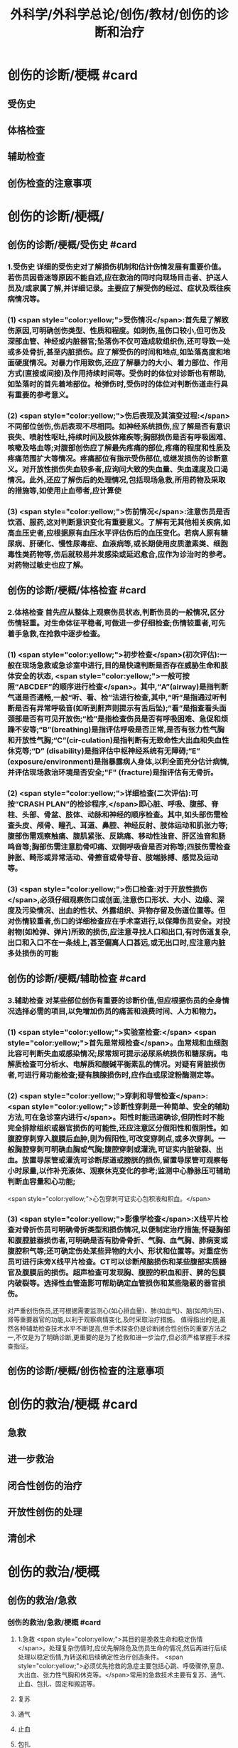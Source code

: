 #+title: 外科学/外科学总论/创伤/教材/创伤的诊断和治疗
#+deck: 外科学::外科学总论::创伤::教材::创伤的诊断和治疗

* 创伤的诊断/梗概 #card
:PROPERTIES:
:id: 624fa52b-b365-46d7-82b9-5664512b4c28
:END:
** 受伤史
** 体格检查
** 辅助检查
** 创伤检查的注意事项
* 创伤的诊断/梗概/
** 创伤的诊断/梗概/受伤史 #card
:PROPERTIES:
:id: 133ae64a-fb58-4628-a698-6cc75485760a
:END:
*** 1.受伤史 详细的受伤史对了解损伤机制和估计伤情发展有重要价值。若伤员因昏迷等原因不能自述,应在救治的同时向现场目击者、护送人员及/或家属了解,并详细记录。主要应了解受伤的经过、症状及既往疾病情况等。
*** (1) <span style="color:yellow;">受伤情况</span>:首先是了解致伤原因,可明确创伤类型、性质和程度。如刺伤,虽伤口较小,但可伤及深部血管、神经或内脏器官;坠落伤不仅可造成软组织伤,还可导致一处或多处骨折,甚至内脏损伤。应了解受伤的时间和地点,如坠落高度和地面硬度情况。对暴力作用致伤,还应了解暴力的大小、着力部位、作用方式(直接或间接)及作用持续时间等。受伤时的体位对诊断也有帮助,如坠落时的首先着地部位。枪弹伤时,受伤时的体位对判断伤道走行具有重要的参考意义。
*** (2) <span style="color:yellow;">伤后表现及其演变过程:</span>不同部位创伤,伤后表现不尽相同。如神经系统损伤,应了解是否有意识丧失、喷射性呕吐,持续时间及肢体雍疾等;胸部损伤是否有呼吸困难、咳嗽及咯血等;对腹部创伤应了解最先疼痛的部位,疼痛的程度和性质及疼痛范围扩大等情况。疼痛部位有指示受伤部位,或继发损伤的诊断意义。对开放性损伤失血较多者,应询问大致的失血量、失血速度及口渴情况。此外,还应了解伤后的处理情况,包括现场急救,所用药物及采取的措施等,如使用止血带者,应计算使
*** (3) <span style="color:yellow;">伤前情况</span>:注意伤员是否饮酒、服药,这对判断意识变化有重要意义。了解有无其他相关疾病,如高血压史者,应根据原有血压水平评估伤后的血压变化。若病人原有糖尿病、肝硬化、慢性尿毒症、血液病等,或长期使用皮质激素类、细胞毒性类药物等,伤后就较易并发感染或延迟愈合,应作为诊治时的参考。对药物过敏史也应了解。
** 创伤的诊断/梗概/体格检查 #card
:PROPERTIES:
:id: 8ada2de0-968e-45c1-b9d8-2b77f3804871
:END:
*** 2.体格检查 首先应从整体上观察伤员状态,判断伤员的一般情况,区分伤情轻重。对生命体征平稳者,可做进一步仔细检查;伤情较重者,可先着手急救,在抢救中逐步检查。
*** (1) <span style="color:yellow;">初步检查</span>(初次评估):一般在现场急救或急诊室中进行,目的是快速判断是否存在威胁生命和肢体安全的状态, <span style="color:yellow;">一般可按照“ABCDEF”的顺序进行检查</span>。其中,“A”(airway)是指判断气道是否通畅,一般“听、看、检”法进行检查,其中,“听”是指通过听判断是否有异常呼吸音(如听到鼾声则提示有舌后坠);“看”是指查看头面颈部是否有可见开放伤;“检”是指检查伤员是否有呼吸困难、急促和烦躁不安等;“B”(breathing)是指评估呼吸是否正常,是否有张力性气胸和开放性气胸;“C”(cir-culation)是指判断有无致命性大出血和失血性休克等;“D” (disability)是指评估中枢神经系统有无障碍;“E” (exposure/environment)是指暴露病人身体,以利全面充分估计病情,并评估现场救治环境是否安全;"F" (fracture)是指评估有无骨折。
*** (2) <span style="color:yellow;">详细检查(二次评估):可按“CRASH PLAN”的检诊程序,</span>即心脏、呼吸、腹部、脊柱、头部、骨盆、肢体、动脉和神经的顺序检查。其中,如头部伤需检查头皮、颅骨、瞳孔、耳道、鼻腔、神经反射、肢体运动和肌张力等;腹部伤需观察触痛、腹肌紧张、反跳痛、移动性浊音、肝区浊音和肠鸣音等;胸部伤需注意肋骨叩痛、双侧呼吸音是否对称等;四肢伤需检查肿胀、畸形或异常活动、骨擦音或骨导音、肢端脉搏、感觉及运动等。
*** (3) <span style="color:yellow;">伤口检查:对于开放性损伤</span>,必须仔细观察伤口或创面,注意伤口形状、大小、边缘、深度及污染情况、出血的性状、外露组织、异物存留及伤道位置等。但对伤情较重者,伤口的详细检查应在手术室进行,以保障伤员安全。对投射物(如枪弹、弹片)所致的损伤,应注意寻找人口和出口,有时伤道复杂,出口和入口不在一条线上,甚至偏离人口甚远,或无出口时,应注意内脏多处损伤的可能
** 创伤的诊断/梗概/辅助检查 #card
:PROPERTIES:
:id: f69f1fcb-2819-4fa3-80e3-ae666a5134bc
:END:
*** 3.辅助检查 对某些部位创伤有重要的诊断价值,但应根据伤员的全身情况选择必需的项目,以免增加伤员的痛苦和浪费时间、人力和物力。
*** (1) <span style="color:yellow;">实验室检查:</span> <span style="color:yellow;">首先是常规检查</span>。血常规和血细胞比容可判断失血或感染情况;尿常规可提示泌尿系统损伤和糖尿病。电解质检查可分析水、电解质和酸碱平衡素乱的情况。对疑有肾脏损伤者,可进行肾功能检查;疑有胰腺损伤时,应作血或尿淀粉酶测定等。
*** (2) <span style="color:yellow;">穿刺和导管检查</span>: <span style="color:yellow;">诊断性穿刺是一种简单、安全的辅助方法,可在急诊室内进行</span>。阳性时能迅速确诊,但阴性时不能完全排除组织或器官损伤的可能性,还应注意区分假阳性和假阴性。如腹腔穿刺穿入腹膜后血肿,则为假阳性,可改变穿刺点,或多次穿刺。一般胸腔穿刺可明确血胸或气胸;腹腔穿刺或灌洗,可证实内脏破裂、出血。放置导尿管或灌洗可诊断尿道或膀胱的损伤,留置导尿管可观察每小时尿量,以作补充液体、观察休克变化的参考;监测中心静脉压可辅助判断血容量和心功能;
 <span style="color:yellow;">心包穿刺可证实心包积液和积血。</span>
*** (3) <span style="color:yellow;">影像学检查</span>:X线平片检查对骨折伤员可明确骨折类型和损伤情况,以便制定治疗措施;怀疑胸部和腹腔脏器损伤者,可明确是否有肋骨骨折、气胸、血气胸、肺病变或腹腔积气等;还可确定伤处某些异物的大小、形状和位置等。对重症伤员可进行床旁X线平片检查。CT可以诊断颅脑损伤和某些腹部实质器官及腹膜后的损伤。超声检查可发现胸、腹腔的积血和肝、脾的包膜内破裂等。选择性血管造影可帮助确定血管损伤和某些隐蔽的器官损伤。
对严重创伤伤员,还可根据需要监测心(如心排血量)、肺(如血气)、脑(如颅内压)、肾等重要器官的功能,以利于观察病情变化,及时采取治疗措施。
值得指出的是,虽然各种辅助检查技术水平不断提高,但手术探查仍是诊断闭合性创伤的重要方法之一,不仅是为了明确诊断,更重要的是为了抢救和进一步治疗,但必须严格掌握手术探查指征。
** 创伤的诊断/梗概/创伤检查的注意事项
* 创伤的救治/梗概 #card
:PROPERTIES:
:id: 624fa4fa-f990-4325-b964-2cc37c244c26
:END:
** 急救
** 进一步救治
** 闭合性创伤的治疗
** 开放性创伤的处理
** 清创术
* 创伤的救治/梗概
** 创伤的救治/急救
*** 创伤的救治/急救/梗概 #card
:PROPERTIES:
:id: 624fa7e7-5f6c-4568-b8e8-083d57832fff
:END:
**** 1.急救  <span style="color:yellow;">其目的是挽救生命和稳定伤情</span>。处理复杂伤情时,应优先解除危及伤员生命的情况,然后再进行后续处理以稳定伤情,为转送和后续确定性治疗创造条件。 <span style="color:yellow;">必须优先抢救的急症主要包括心跳、呼吸骤停,窒息、大出血、张力性气胸和休克等。</span>常用的急救技术主要有复苏、通气、止血、包扎、固定和搬运等。
**** 复苏
**** 通气
**** 止血
**** 包扎
**** 固定
**** 搬运
*** 创伤的救治/急救/
**** 创伤的救治/急救/复苏 #card
:PROPERTIES:
:id: bd91241b-cb6d-48b1-b8e2-db8191268f7e
:END:
***** (1)复苏: <span style="color:yellow;">心跳、呼吸骤停时,应 <span style="color:black;background-color:yellow;">立即</span>行体外心脏按压及口对口人工呼吸</span>;有条件时用呼吸面罩及手法加压给氧或气管插管接呼吸机支持呼吸;在心电监测下电除额,紧急时可开胸心脏按压并兼顾脑复苏。
**** 创伤的救治/急救/通气 #card
:PROPERTIES:
:id: fb80622f-9422-456d-bfcb-3fca462218fe
:END:
***** (2)通气: <span style="color:red;">呼吸道发生阻塞可在很短时间内使伤员室息死亡,故抢救时必须争分夺秒地解除各种阻塞原因,维持呼吸道的通畅。</span>
***** 造成呼吸道阻塞的原因主要有:①领面、颈部损伤后,血液、血凝块、骨碎片、软组织块、呕出物和分泌物及异物阻塞气道;颈部血管伤形成血肿压迫,或气管直接受损等;②重型颅脑伤致伤员深度昏迷,下领及舌根后坠,口腔分泌物和呕吐物吸人或堵塞气道;③吸入性损伤时,喉及气道黏膜水肿;④肺部爆震伤造成的肺出血或气管损伤。根据受伤史和受伤部位,伤员面色及口唇因缺氧而青紫发绀、呼吸困难、有痰鸣音或气道阻塞、呼吸急促等,可作出呼吸道阻塞的判断。
***** <span style="color:yellow;">对呼吸道阻塞的伤员,必须果断地、以最简单、最迅速有效的方式予以通气。</span>常用的方法有:① <span style="color:yellow;">手指掏出</span>:适用于领面部伤所致的口腔内呼吸道阻塞。有条件时(急诊室或急救车)可用吸引管吸出。呼吸道通畅后应将伤员头偏向一侧或取侧卧位。② <span style="color:yellow;">抬起下颌:</span>适用于颅脑伤舌根后坠及伤员深度昏迷而室息者。用双手抬起伤员两侧下领角,即可解除呼吸道阻塞。如仍有呼吸异常音,应迅速用手指翻开下领,掏出或吸出口内分泌物和血液、血凝块等。呼吸道通畅后应将伤员头偏向一侧或取侧卧位。必要时可将舌拉出,用别针或丝线穿过舌尖固定于衣扣上或用口咽通气管。③ <span style="color:yellow;">环甲膜穿刺或切开</span>:在情况特别紧急,或上述两项措施不见效而又有一定抢救设备时(急诊室或车),可用粗针头作环甲膜穿刺,对不能满足通气需要者,可用尖刀片作环甲膜切开,然后放人导管,吸出气道内血液和分泌物。作环甲膜穿刺或切开时,注意勿用力过猛,防止损伤食管等其他组织。④ <span style="color:yellow;">气管插管</span>。⑤ <span style="color:yellow;">气管切</span>开:可彻底解除上呼吸道阻塞和清除下呼吸道分泌物
**** 创伤的救治/急救/止血 #card
:PROPERTIES:
:id: edee6299-0207-4040-981b-619e76d8997b
:END:
***** (3)止血:大出血可使伤员迅速陷入休克,甚至致死,须及时止血。注意出血的性质有助于出血的处理。动脉出血呈鲜红色,速度快,呈间歇性喷射状;静脉出血多为暗红色,持续涌出;毛细血管损伤多为渗血,呈鲜红色,自伤口缓慢流出。常用 <span style="color:yellow;">的止血方法有指压法、加压包扎法、填塞法和止血带法等。</span>
***** 1)指压法: <span style="color:yellow;">用手指压迫动脉经过骨髁表面的部位,达到止血目的</span>。如头颈部大出血,可压迫一侧颈总动脉、颞动脉或领动脉;上臂出血可根据伤部压迫腋动脉或肱动脉;下肢出血可压迫股动脉等。指压法止血是应急措施,因四肢动脉有侧支循环,故其效果有限,且难以持久。因此,应根据情况适时
改用其他止血方法。
***** 2)加压包扎法:最为常用。 <span style="color:yellow;">一般小动脉和静脉损伤出血均可用此法止血。</span>方法是先将灭菌纱布或敷料填塞或置于伤口,外加纱布垫压,再以绷带加压包扎。包扎的压力要均匀,范围应够大。包扎后将伤肢抬高,以增加静脉回流和减少出血。
***** 3)填塞法:用于肌肉、骨端等渗血。先用1~2层大的无菌纱布铺盖伤口, <span style="color:yellow;">以纱布条或绷带充填其中,再加压包扎</span>。此法止血不够彻底,且可能增加感染机会。另外,在清创去除填塞物时,可能由于凝血块随同填塞物同时被取出,又可出现较大出血。
***** 4)止血带法:一 <span style="color:yellow;">般用于四肢伤大出血,且加压包扎无法止血的情况。</span>使用止血带时,接触面积应较大,以免造成神经损伤。止血带的位置应靠近伤口的最近端。在现场急救中可选用旋压式止血带,操作方便,效果确定;而在急诊室和院内救治中,止血带中以局部充气式止血带最好,其副作用小。 <span style="color:yellow;">在紧急情况下,也可使用橡皮管、三角巾或绷带等代替,但应在止血带下放好衬垫物。禁用细绳索或电线等充当止血带。</span>
***** 使用止血带应注意以下事项:① <span style="color:yellow;">不必缚扎过紧,</span>以能止住出血为度;② <span style="color:yellow;">应每隔1小时放松1~2分钟</span>,且使用时间一般 <span style="color:yellow;">不应超过4小时</span>;③上止血带的伤员必须有显著标志,并注明启用时间,优先后送;④松解止血带之前, <span style="color:yellow;">应先输液或输血,补充血容量</span>,准备好止血用器材,然后再松止血带;⑤因止血带使用时间过长, <span style="color:yellow;">远端肢体已发生坏死者,应在原止血带的近端加上新止血带,然后再行截肢术</span>
**** 创伤的救治/急救/包扎 #card
:PROPERTIES:
:id: 47ced245-f994-4c64-8d25-6cb732d256b8
:END:
***** (4)包扎: <span style="color:yellow;">其目的是保护伤口、减少污染、压迫止血、固定骨折、关节和敷料并止痛。</span>最常用的材料是绷带、三角巾和四头带。无上述物品时,可就地取材用干净毛巾、包狱布、手绢、衣服等替代。在进行伤口包扎时,动作要轻巧,松紧要适宜、牢靠,既要保证敷料固定和压迫止血,又不影响肢体血液循环。包扎敷料应超出伤口边缘5~10cm。遇有外露污染的骨折断端或腹内脏器,不可轻易还纳。若系腹腔组织脱出,应先用干净器皿保护后再包扎,不要将敷料直接包扎在脱出的组织上面。而对于眼部损伤伤员,需要首先用硬质眼罩保护眼睛,然后再行包扎。
**** 创伤的救治/急救/固定 #card
:PROPERTIES:
:id: 39f45c79-e9e4-4e28-9e65-c22f3d5e364b
:END:
***** (5)固定: <span style="color:yellow;">骨关节损伤时 <span style="color:black;background-color:yellow;">必须固定制动,</span>以减轻疼痛,避免骨折端损伤血管和神经,并有利于防治休克和搬运后送。</span>较重的软组织损伤,也应局部固定制动。固定前应尽可能牵引伤肢和矫正畸形,然后将伤肢放在适当位置,固定于夹板或其他支持物上(可就地取材如用木板、竹竿、树枝等)。固定范围一般应包括骨折处远和近端的两个关节,既要牢靠不移,又不可过紧。急救中如缺乏固定材料,可行自体固定法,如将上肢固定于胸廊上,受伤的下肢固定于健肢上。伤口出血者,应先止血并包扎,然后再固定。开放性骨折固定时,外露的骨折端不要还纳伤口内,以免造成污染扩散。固定的夹板不可与皮肤直接接触,须垫以衬物,尤其是夹板两端、骨凸出部和悬空部位,以防止组织受压损伤。另外,急救时的固定多为临时固定,在到达救治机构经处理后,应及时行治疗性固定。
**** 创伤的救治/急救/搬运 #card
:PROPERTIES:
:id: 46e8138f-fe39-4589-b98c-70b04e2d432c
:END:
***** (6)搬运:伤员经过初步处理后,需从现场送到医院进一步检查和治疗。 <span style="color:yellow;">正确的搬运可减少伤员,痛苦,避免继发损伤。多采用担架或徒手搬运</span>。对骨折伤员,特别是脊柱损伤者,搬运时必须保持伤处稳定,切勿弯曲或扭动,以免加重损伤。搬运昏迷伤员时,应将头偏向一侧,或采用半卧位或侧卧位以保持呼吸道通畅。
** 创伤的救治/进一步救治
*** 创伤的救治/进一步救治/梗概 #card
:PROPERTIES:
:id: 624fad69-adb1-4485-b48b-43c376df757c
:END:
**** 判断伤情
**** 呼吸支持
**** 循环支持
**** 镇静和止痛和心理治疗
**** 预防感染
**** 密切观察
**** 支持治疗
*** 创伤的救治/进一步救治/梗概/
**** 创伤的救治/进一步救治/判断伤情 #card
:PROPERTIES:
:id: 5a242119-4ee7-4851-abea-f61229119913
:END:
***** (1)判断伤情:可根据前述创伤分类方法及指标进行伤情判断和分类,以便把需作紧急手术和心肺监护的伤员与一般伤员区分开来。常常可简单地分为三类:
***** ①第一类: <span style="color:yellow;">致命性创伤,如危及生命的大出血、空息、开放性或张力性气胸。对这类伤员,只能作短时的紧急复苏,就应手术治疗。</span>
***** <span style="color:yellow;">②第二类:生命体征尚属平稳的伤员,如不会立即影响生命的刺伤、火器伤或胸腹部伤,可观察或复苏1~2小时,争取时间作好交叉配血及必要的检查,并同时作好手术准备。</span>
***** <span style="color:yellow;">③第三类:潜在性创伤,性质尚未明确,有可能需要手术治疗,应继续密切观察,并作进一步检查。</span>
**** 创伤的救治/进一步救治/呼吸支持 #card
:PROPERTIES:
:id: 13a999cc-390b-4997-987b-379a3986769f
:END:
***** (2)呼吸支持: <span style="color:yellow;">维持呼吸道通畅</span>,必要时行气管插管或气管切开。张力性气胸穿刺排气或闭式引流;开放性气胸封闭伤口后行闭式引流。如有多根肋骨骨折引起反常呼吸时,先用加垫包扎或肋骨牵引限制部分胸廊浮动,再行肋骨固定。发生外伤性隔疝时,可先插人气管导管行人工呼吸,再行手术整复。另外,应保持足够有效的氧供。
**** 创伤的救治/进一步救治/循环支持 #card
:PROPERTIES:
:id: ad08f21f-e515-4805-8a83-4e058dc99da4
:END:
***** (3)循环支持: <span style="color:yellow;">主要是积极抗休克</span>。对循环不稳定或休克伤员应建立一条以上静脉输液通道,必要时可考虑作锁骨下静脉或颈内静脉穿刺,或周围静脉切开插管。应尽快恢复有效循环血容量,维持循环稳定。在扩充血容量的基础上,可酌情使用血管活性药物。豁静脉或下腔静脉损伤以及腹膜后血肿者,禁止经下肢静脉输血或输液,以免伤处出血增加。对心搏骤停者,应立即胸外心脏按压及电除颤起博。心脏压塞者应立即行心包穿刺抽血。
**** 创伤的救治/进一步救治/镇静和止痛和心理治疗 #card
:PROPERTIES:
:id: fb2b587e-59dc-4afb-9e8a-f0aa86b00bf6
:END:
***** (4)镇静止痛和心理治疗:剧烈疼痛可诱发或加重休克,故在不影响病情观察的情况下选用药物镇静止痛。无昏迷和雍疾的伤员可皮下或肌注喉替啶(度冷丁)75~100mg或盐酸吗啡5~10mg上痛。由于伤员可有恐惧、焦虑等,甚至个别可发生伤后精神病,故心理治疗很重要,使伤员配合治疗,利于康复。
**** 创伤的救治/进一步救治/预防感染 #card
:PROPERTIES:
:id: 8933ccf2-9f73-4fe6-b46b-b045e1f950c7
:END:
***** (5)防治感染:遵循无菌术操作原则, <span style="color:yellow;">使用抗菌药物。开放性创伤需加用破伤风抗毒素。抗菌药在伤后2~6小时内使用可起预防作用,</span>延迟用药起治疗作用,并需延长持续用药时间。对抗感染能力低下的伤员,用药时间也需延长,且常需调整药物品种。
**** 创伤的救治/进一步救治/密切观察 #card
:PROPERTIES:
:id: a73b62b7-512f-473a-8ffb-949369934cce
:END:
***** (6)密切观察: <span style="color:yellow;">严密注视伤情变化,特别是对严重创伤怀疑有潜在性损伤的病人</span>,必要时进行生,命体征的监测和进一步的检查。发现病情变化,应及时处理。
**** 创伤的救治/进一步救治/支持治疗 #card
:PROPERTIES:
:id: 624faee8-b9b8-4bb1-934c-9df448b4f28c
:END:
***** 主要是维持水,电解质和酸碱平衡,保护重要脏器功能,并给予营养支持
** 创伤的救治/闭合性创伤的治疗 #card
:PROPERTIES:
:id: 79302575-6dfb-4132-b9d3-30bd28a3bc91
:END:
*** 闭合性创伤的治疗 临床上多见的是软组织挫伤、扭伤等。
软组织挫伤多因钝性外力碰撞或打击导致部分组织细胞受损,微血管破裂出血,继而发生炎症。临床表现为局部疼痛、肿胀、触痛,或有皮肤发红,继而转为皮下青紫瘀斑。
*** 治疗: <span style="color:yellow;">常用物理疗法,如伤后初期局部可用冷敷,12小时后改用热敷或红外线治疗</span>,或包扎制动,还可服用云南白药等。少数挫伤后有血肿形成时,可加压包扎。如挫伤系由强大暴力所致,须检查深部组织器官有无损伤,以免因漏诊和延误治疗而造成严重后果。
*** 闭合性骨折和脱位 <span style="color:yellow;">应先予以复位,然后根据情况选用各种外固定或内固定的方法制动</span>。
*** <span style="color:yellow;">头部、颈部、胸部、腹部等的闭合性创伤</span>,都可能造成深部组织器官的损伤,甚至危及生命, <span style="color:yellow;">必须仔细检查诊断和采取相应的治疗措施。</span>
** 创伤的救治/开放性创伤的处理
*** 创伤的救治/开放性创伤的处理/伤口类型 #card
:PROPERTIES:
:id: 624fb014-bee5-45eb-8465-98c6f2fa0ec7
:END:
**** 7.开放性创伤的处理 擦伤、表浅的小刺伤和小切割伤,可用非手术疗法。其他的开放性创伤均需手术处理,目的是为了修复断裂的组织,但必须根据具体的伤情选择方式方法。例如: <span style="color:yellow;">伤口可分清洁伤口(cleaning wound) (无菌手术切口)、污染伤口(contaminated wound) (有细菌污染而尚未构成感染)和感染伤口</span>。
**** <span style="color:yellow;">清洁伤口可以直接缝合。开放性创伤早期为污染伤口可行清创术,直接缝合或者延期缝合</span>。
**** <span style="color:yellow;">感染伤口先要引流,然后再作其他处理</span>。较深人体内的创伤在手术中必须仔细探查和修复。伤口或组织内存有异物,应尽量取出以利于组织修复;但如果异物数量多,或者摘取可能造成严重的再次损伤,处理时必须衡量利弊。另外,开放性创伤者应注射破伤风抗毒素治疗,在伤后12小时内应用可起到预防作用。
**** <span style="color:yellow;">污染和感染伤口还要根据伤情和感染程度考虑使用抗菌药。
</span>临床上多见的浅部开放性创伤如浅部的小刺伤(prickingwound),多由庄稼刺条、木刺、缝针等误伤造成。小刺伤因带有细菌污染,可引起感染(如指头炎等)或有异物存留,因此不应忽视。小刺伤的伤口出血,直接压迫3~5分钟即可止血。止血后可用70%酒精或碘附原液涂擦,包以无菌敷料,保持局部干燥24~48小时。伤口内若有异物存留,应设法取出,然后消毒和包扎。
浅部切割伤(incised wound),多为刀刃、玻璃片、铁片等造成,伤口的长度和深度可不相同,伤口边缘一般比较平整,仅少数伤口的边缘组织因有破碎而比较粗糙。出血可呈渗溢状或涌溢状,个别因有小动脉破裂出血呈喷射状。经过处理,伤口可止血和闭合,但局部组织发生炎症反应,故有轻度疼痛和红肿。如果并发感染,局部的红肿和疼痛就加重,还可有发热等;如有化脓性病变,即不能顺利愈合
*** 创伤的救治/开放性创伤的处理/
**** (1)浅表小伤口的处理:长径1cm左右的皮肤、皮下浅层组织伤口,先用等渗盐水棉球麓干净组织裂隙,再用70%酒精或碘附消毒外周皮肤。可用一条小的蝶形胶布固定创缘使皮肤完全对合,再在皮肤上涂碘附,外加包扎。一周内每日涂碘附一次;10日左右除去胶布。仅有皮肤层裂口,消毒后无菌包扎即可。
**** (2)一般伤口处理:
***** <span style="color:red;">开放性伤口常有污染,应行清创术(debridement),目的是将污染伤口变成清洁伤口,为组织愈合创造良好条件。清创时间越早越好,伤后6~8小时内清创一般都可达到一期愈合。</span>缝合后消毒皮肤,外加包扎,必要时固定制动。
***** <span style="color:yellow;">如果伤口污染较重或处理时间已超过伤后8~12小时,但尚未发生明显的感染,皮肤的缝线暂不结扎,伤口内留置盐水纱条引流</span>。
***** <span style="color:yellow;">24~48小时后伤口仍无明显感染者,可将缝线结扎使创缘对合。如果伤口已感染,则取下缝线按感染伤口(infected wound)处理。</span>
**** (3) <span style="color:yellow;">感染伤口的处理用等渗盐水或呋喃西林等药液纱布条敷在伤口内,引流脓液促使肉芽组织生长</span>。肉芽生长较好时,脓液较少,表面呈粉红色、颗粒状突起,擦之可渗血;同时创缘皮肤有新生,伤口可渐收缩。如肉芽有水肿,可用高渗盐水湿敷。如肉芽生长过多,超过创缘平面而有碍创缘上皮生长,可用10%硝酸银液棉签涂肉芽面,随即用等渗盐水棉签擦去。
** 创伤的救治/清创术 #card
:PROPERTIES:
:id: e6e8b4d4-37e8-4977-922a-57412a537429
:END:
*** ①先用无菌敷料覆盖伤口,用无菌刷和肥皂液清洗周围皮肤;
*** ②去除伤口敷料后可取出明显可见的异物、血块及脱落的组织碎片,用生理盐水反复冲洗;
*** ③常规消毒铺巾;
*** ④沿原伤口切除创缘皮肤1~2mm,必要时可扩大伤口,但肢体部位应沿纵轴切开,经关节的切口应作S形切开;
*** ⑤由浅至深,切除失活的组织,清除血肿、凝血块和异物,对损伤的肌腱和神经可酌情进行修复或仅用周围组织掩盖;
*** 6彻底止血;
*** 7再次用温生理盐水反复冲洗伤腔;
*** 8彻底清创后,伤后时间短和污染轻的伤口可予缝合,但不宜过密、过紧,以伤口边缘对合为度。
